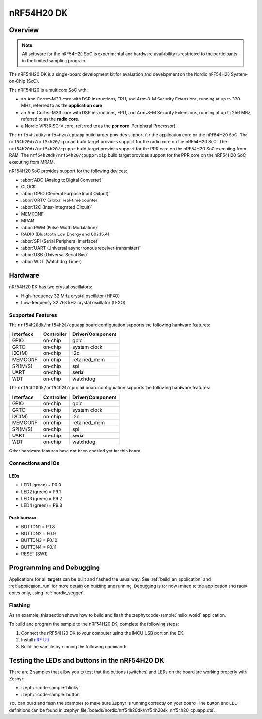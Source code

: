 .. _nrf54h20dk_nrf54h20:

nRF54H20 DK
###########

Overview
********

.. note::

   All software for the nRF54H20 SoC is experimental and hardware availability
   is restricted to the participants in the limited sampling program.

The nRF54H20 DK is a single-board development kit for evaluation and development
on the Nordic nRF54H20 System-on-Chip (SoC).

The nRF54H20 is a multicore SoC with:

* an Arm Cortex-M33 core with DSP instructions, FPU, and Armv8-M Security
  Extensions, running at up to 320 MHz, referred to as the **application core**
* an Arm Cortex-M33 core with DSP instructions, FPU, and Armv8-M Security
  Extensions, running at up to 256 MHz, referred to as the **radio core**.
* a Nordic VPR RISC-V core, referred to as the **ppr core** (Peripheral
  Processor).

The ``nrf54h20dk/nrf54h20/cpuapp`` build target provides support for
the application core on the nRF54H20 SoC.
The ``nrf54h20dk/nrf54h20/cpurad`` build target provides support for
the radio core on the nRF54H20 SoC.
The ``nrf54h20dk/nrf54h20/cpuppr`` build target provides support for
the PPR core on the nRF54H20 SoC executing from RAM.
The ``nrf54h20dk/nrf54h20/cpuppr/xip`` build target provides support for
the PPR core on the nRF54H20 SoC executing from MRAM.

nRF54H20 SoC provides support for the following devices:

* :abbr:`ADC (Analog to Digital Converter)`
* CLOCK
* :abbr:`GPIO (General Purpose Input Output)`
* :abbr:`GRTC (Global real-time counter)`
* :abbr:`I2C (Inter-Integrated Circuit)`
* MEMCONF
* MRAM
* :abbr:`PWM (Pulse Width Modulation)`
* RADIO (Bluetooth Low Energy and 802.15.4)
* :abbr:`SPI (Serial Peripheral Interface)`
* :abbr:`UART (Universal asynchronous receiver-transmitter)`
* :abbr:`USB (Universal Serial Bus)`
* :abbr:`WDT (Watchdog Timer)`

Hardware
********

nRF54H20 DK has two crystal oscillators:

* High-frequency 32 MHz crystal oscillator (HFXO)
* Low-frequency 32.768 kHz crystal oscillator (LFXO)

Supported Features
==================

The ``nrf54h20dk/nrf54h20/cpuapp`` board configuration supports the following
hardware features:

+-----------+------------+----------------------+
| Interface | Controller | Driver/Component     |
+===========+============+======================+
| GPIO      | on-chip    | gpio                 |
+-----------+------------+----------------------+
| GRTC      | on-chip    | system clock         |
+-----------+------------+----------------------+
| I2C(M)    | on-chip    | i2c                  |
+-----------+------------+----------------------+
| MEMCONF   | on-chip    | retained_mem         |
+-----------+------------+----------------------+
| SPI(M/S)  | on-chip    | spi                  |
+-----------+------------+----------------------+
| UART      | on-chip    | serial               |
+-----------+------------+----------------------+
| WDT       | on-chip    | watchdog             |
+-----------+------------+----------------------+

The ``nrf54h20dk/nrf54h20/cpurad`` board configuration supports the following
hardware features:

+-----------+------------+----------------------+
| Interface | Controller | Driver/Component     |
+===========+============+======================+
| GPIO      | on-chip    | gpio                 |
+-----------+------------+----------------------+
| GRTC      | on-chip    | system clock         |
+-----------+------------+----------------------+
| I2C(M)    | on-chip    | i2c                  |
+-----------+------------+----------------------+
| MEMCONF   | on-chip    | retained_mem         |
+-----------+------------+----------------------+
| SPI(M/S)  | on-chip    | spi                  |
+-----------+------------+----------------------+
| UART      | on-chip    | serial               |
+-----------+------------+----------------------+
| WDT       | on-chip    | watchdog             |
+-----------+------------+----------------------+

Other hardware features have not been enabled yet for this board.

Connections and IOs
===================

LEDs
----

* LED1 (green) = P9.0
* LED2 (green) = P9.1
* LED3 (green) = P9.2
* LED4 (green) = P9.3

Push buttons
------------

* BUTTON1 = P0.8
* BUTTON2 = P0.9
* BUTTON3 = P0.10
* BUTTON4 = P0.11
* RESET (SW1)

Programming and Debugging
*************************

Applications for all targets can be built and flashed the usual way.
See :ref:`build_an_application` and :ref:`application_run` for more details on
building and running. Debugging is for now limited to the application and radio
cores only, using :ref:`nordic_segger`.

Flashing
========

As an example, this section shows how to build and flash the :zephyr:code-sample:`hello_world`
application.

To build and program the sample to the nRF54H20 DK, complete the following steps:

1. Connect the nRF54H20 DK to your computer using the IMCU USB port on the DK.
2. Install `nRF Util`_
#. Build the sample by running the following command:

   .. zephyr-app-commands::
      :zephyr-app: samples/hello_world
      :board: nrf54h20dk/nrf54h20/cpuapp
      :goals: build flash

Testing the LEDs and buttons in the nRF54H20 DK
***********************************************

There are 2 samples that allow you to test that the buttons (switches) and LEDs
on the board are working properly with Zephyr:

* :zephyr:code-sample:`blinky`
* :zephyr:code-sample:`button`

You can build and flash the examples to make sure Zephyr is running correctly on
your board. The button and LED definitions can be found in
:zephyr_file:`boards/nordic/nrf54h20dk/nrf54h20dk_nrf54h20_cpuapp.dts`.

.. _nRF Util:
   https://www.nordicsemi.com/Products/Development-tools/nrf-util
